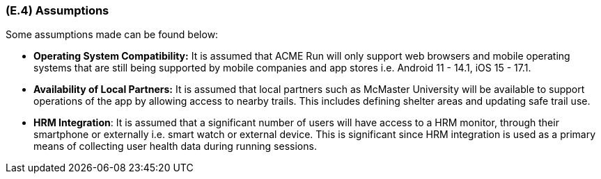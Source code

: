 [#e4,reftext=E.4]
=== (E.4) Assumptions

ifdef::env-draft[]
TIP: _Properties of the environment that may be assumed, with the goal of facilitating the project and simplifying the system. It defines properties that are not imposed by the environment (like those in <<e3>>) but assumed to hold, as an explicit decision meant to facilitate the system's construction._  <<BM22>>
endif::[]


Some assumptions made can be found below:
 
 * **Operating System Compatibility:** It is assumed that ACME Run will only support web browsers and mobile operating systems that are still being supported by mobile companies and app stores i.e. Android 11 - 14.1, iOS 15 - 17.1.
 
 * **Availability of Local Partners:** It is assumed that local partners such as McMaster University will be available to support operations of the app by allowing access to nearby trails. This includes defining shelter areas and updating safe trail use.
 
 * **HRM Integration**: It is assumed that a significant number of users will have access to a HRM monitor, through their smartphone or externally i.e. smart watch or external device. This is significant since HRM integration is used as a primary means of collecting user health data during running sessions.


